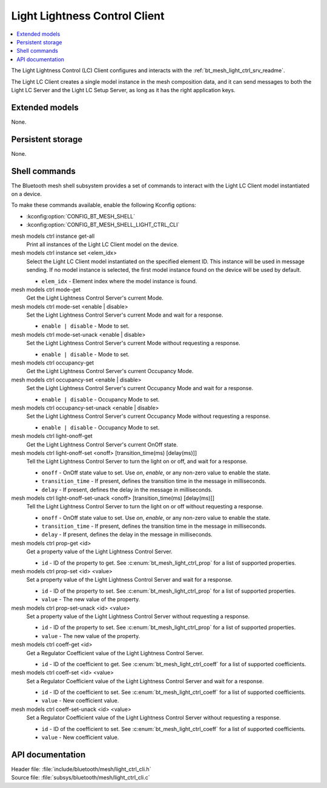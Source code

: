 .. _bt_mesh_light_ctrl_cli_readme:

Light Lightness Control Client
##############################

.. contents::
   :local:
   :depth: 2

The Light Lightness Control (LC) Client configures and interacts with the :ref:`bt_mesh_light_ctrl_srv_readme`.

The Light LC Client creates a single model instance in the mesh composition data, and it can send messages to both the Light LC Server and the Light LC Setup Server, as long as it has the right application keys.

Extended models
***************

None.

Persistent storage
******************

None.

Shell commands
**************

The Bluetooth mesh shell subsystem provides a set of commands to interact with the Light LC Client model instantiated on a device.

To make these commands available, enable the following Kconfig options:

* :kconfig:option:`CONFIG_BT_MESH_SHELL`
* :kconfig:option:`CONFIG_BT_MESH_SHELL_LIGHT_CTRL_CLI`

mesh models ctrl instance get-all
	Print all instances of the Light LC Client model on the device.


mesh models ctrl instance set <elem_idx>
	Select the Light LC Client model instantiated on the specified element ID.
	This instance will be used in message sending.
	If no model instance is selected, the first model instance found on the device will be used by default.

	* ``elem_idx`` - Element index where the model instance is found.


mesh models ctrl mode-get
	Get the Light Lightness Control Server's current Mode.


mesh models ctrl mode-set <enable | disable>
	Set the Light Lightness Control Server's current Mode and wait for a response.

	* ``enable | disable`` - Mode to set.


mesh models ctrl mode-set-unack <enable | disable>
	Set the Light Lightness Control Server's current Mode without requesting a response.

	* ``enable | disable`` - Mode to set.


mesh models ctrl occupancy-get
	Get the Light Lightness Control Server's current Occupancy Mode.


mesh models ctrl occupancy-set <enable | disable>
	Set the Light Lightness Control Server's current Occupancy Mode and wait for a response.

	* ``enable | disable`` - Occupancy Mode to set.


mesh models ctrl occupancy-set-unack <enable | disable>
	Set the Light Lightness Control Server's current Occupancy Mode without requesting a response.

	* ``enable | disable`` - Occupancy Mode to set.


mesh models ctrl light-onoff-get
	Get the Light Lightness Control Server's current OnOff state.


mesh models ctrl light-onoff-set <onoff> [transition_time(ms) [delay(ms)]]
	Tell the Light Lightness Control Server to turn the light on or off, and wait for a response.

	* ``onoff`` - OnOff state value to set. Use *on*, *enable*, or any non-zero value to enable the state.
	* ``transition_time`` - If present, defines the transition time in the message in milliseconds.
	* ``delay`` - If present, defines the delay in the message in milliseconds.


mesh models ctrl light-onoff-set-unack <onoff> [transition_time(ms) [delay(ms)]]
	Tell the Light Lightness Control Server to turn the light on or off without requesting a response.

	* ``onoff`` - OnOff state value to set. Use *on*, *enable*, or any non-zero value to enable the state.
	* ``transition_time`` - If present, defines the transition time in the message in milliseconds.
	* ``delay`` - If present, defines the delay in the message in milliseconds.


mesh models ctrl prop-get <id>
	Get a property value of the Light Lightness Control Server.

	* ``id`` - ID of the property to get. See :c:enum:`bt_mesh_light_ctrl_prop` for a list of supported properties.


mesh models ctrl prop-set <id> <value>
	Set a property value of the Light Lightness Control Server and wait for a response.

	* ``id`` - ID of the property to set. See :c:enum:`bt_mesh_light_ctrl_prop` for a list of supported properties.
	* ``value`` - The new value of the property.


mesh models ctrl prop-set-unack <id> <value>
	Set a property value of the Light Lightness Control Server without requesting a response.

	* ``id`` - ID of the property to set. See :c:enum:`bt_mesh_light_ctrl_prop` for a list of supported properties.
	* ``value`` - The new value of the property.


mesh models ctrl coeff-get <id>
	Get a Regulator Coefficient value of the Light Lightness Control Server.

	* ``id`` - ID of the coefficient to get. See :c:enum:`bt_mesh_light_ctrl_coeff` for a list of supported coefficients.


mesh models ctrl coeff-set <id> <value>
	Set a Regulator Coefficient value of the Light Lightness Control Server and wait for a response.

	* ``id`` - ID of the coefficient to set. See :c:enum:`bt_mesh_light_ctrl_coeff` for a list of supported coefficients.
	* ``value`` - New coefficient value.


mesh models ctrl coeff-set-unack <id> <value>
	Set a Regulator Coefficient value of the Light Lightness Control Server without requesting a response.

	* ``id`` - ID of the coefficient to set. See :c:enum:`bt_mesh_light_ctrl_coeff` for a list of supported coefficients.
	* ``value`` - New coefficient value.


API documentation
*****************

| Header file: :file:`include/bluetooth/mesh/light_ctrl_cli.h`
| Source file: :file:`subsys/bluetooth/mesh/light_ctrl_cli.c`

.. doxygengroup:: bt_mesh_light_ctrl_cli
   :project: nrf
   :members:
